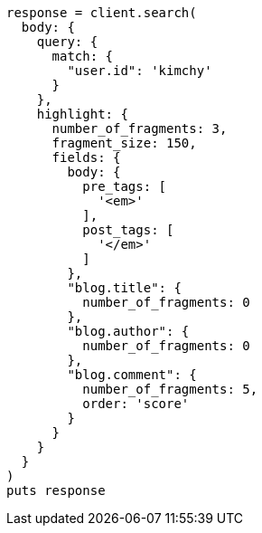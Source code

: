 [source, ruby]
----
response = client.search(
  body: {
    query: {
      match: {
        "user.id": 'kimchy'
      }
    },
    highlight: {
      number_of_fragments: 3,
      fragment_size: 150,
      fields: {
        body: {
          pre_tags: [
            '<em>'
          ],
          post_tags: [
            '</em>'
          ]
        },
        "blog.title": {
          number_of_fragments: 0
        },
        "blog.author": {
          number_of_fragments: 0
        },
        "blog.comment": {
          number_of_fragments: 5,
          order: 'score'
        }
      }
    }
  }
)
puts response
----
